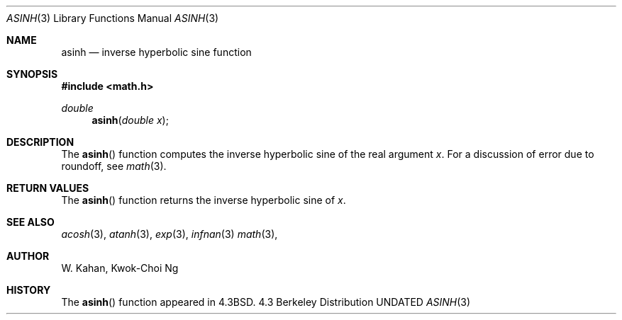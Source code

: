 .\" Copyright (c) 1985, 1991 Regents of the University of California.
.\" All rights reserved.
.\"
.\" %sccs.include.redist.man%
.\"
.\"     @(#)asinh.3	6.3 (Berkeley) 4/19/91
.\"
.Dd 
.Dt ASINH 3
.Os BSD 4.3
.Sh NAME
.Nm asinh
.Nd inverse hyperbolic sine function
.Sh SYNOPSIS
.Fd #include <math.h>
.Ft double
.Fn asinh "double x"
.Sh DESCRIPTION
The
.Fn asinh
function computes the inverse hyperbolic sine
of the real
argument
.Ar x .
For a discussion of error due to roundoff, see
.Xr math 3 .
.Sh RETURN VALUES
The
.Fn asinh
function
returns the inverse hyperbolic sine of
.Ar x .
.Sh SEE ALSO
.Xr acosh 3 ,
.Xr atanh 3 ,
.Xr exp 3 ,
.Xr infnan 3
.Xr math 3 ,
.Sh AUTHOR
.An W. Kahan ,
.An Kwok\-Choi Ng
.Sh HISTORY
The
.Fn asinh
function appeared in 
.Bx 4.3 .
